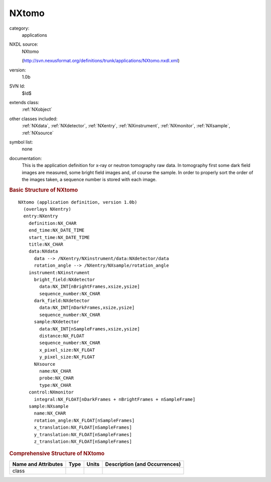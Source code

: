 ..  _NXtomo:

######
NXtomo
######

.. index::  ! . NXDL applications; NXtomo

category:
    applications

NXDL source:
    NXtomo
    
    (http://svn.nexusformat.org/definitions/trunk/applications/NXtomo.nxdl.xml)

version:
    1.0b

SVN Id:
    $Id$

extends class:
    :ref:`NXobject`

other classes included:
    :ref:`NXdata`, :ref:`NXdetector`, :ref:`NXentry`, :ref:`NXinstrument`, :ref:`NXmonitor`, :ref:`NXsample`, :ref:`NXsource`

symbol list:
    none

documentation:
    This is the application definition for x-ray or neutron tomography raw data. In tomography first
    some dark field images are measured, some bright field images and, of course the sample. In order
    to properly sort the order of the images taken, a sequence number is stored with each image.
    


.. rubric:: Basic Structure of **NXtomo**

::

    NXtomo (application definition, version 1.0b)
      (overlays NXentry)
      entry:NXentry
        definition:NX_CHAR
        end_time:NX_DATE_TIME
        start_time:NX_DATE_TIME
        title:NX_CHAR
        data:NXdata
          data --> /NXentry/NXinstrument/data:NXdetector/data
          rotation_angle --> /NXentry/NXsample/rotation_angle
        instrument:NXinstrument
          bright_field:NXdetector
            data:NX_INT[nBrightFrames,xsize,ysize]
            sequence_number:NX_CHAR
          dark_field:NXdetector
            data:NX_INT[nDarkFrames,xsize,ysize]
            sequence_number:NX_CHAR
          sample:NXdetector
            data:NX_INT[nSampleFrames,xsize,ysize]
            distance:NX_FLOAT
            sequence_number:NX_CHAR
            x_pixel_size:NX_FLOAT
            y_pixel_size:NX_FLOAT
          NXsource
            name:NX_CHAR
            probe:NX_CHAR
            type:NX_CHAR
        control:NXmonitor
          integral:NX_FLOAT[nDarkFrames + nBrightFrames + nSampleFrame]
        sample:NXsample
          name:NX_CHAR
          rotation_angle:NX_FLOAT[nSampleFrames]
          x_translation:NX_FLOAT[nSampleFrames]
          y_translation:NX_FLOAT[nSampleFrames]
          z_translation:NX_FLOAT[nSampleFrames]
    

.. rubric:: Comprehensive Structure of **NXtomo**


=====================  ========  =========  ===================================
Name and Attributes    Type      Units      Description (and Occurrences)
=====================  ========  =========  ===================================
class                  ..        ..         ..
=====================  ========  =========  ===================================
        